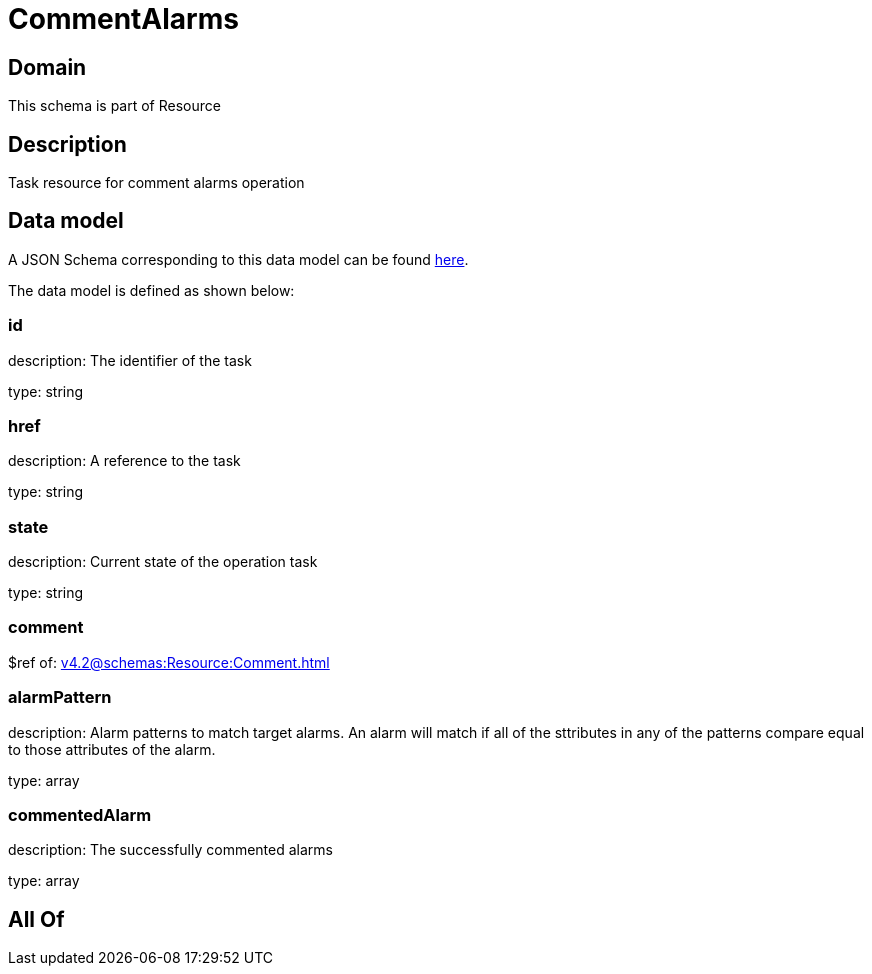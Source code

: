 = CommentAlarms

[#domain]
== Domain

This schema is part of Resource

[#description]
== Description

Task resource for comment alarms operation


[#data_model]
== Data model

A JSON Schema corresponding to this data model can be found https://tmforum.org[here].

The data model is defined as shown below:


=== id
description: The identifier of the task

type: string


=== href
description: A reference to the task

type: string


=== state
description: Current state of the operation task

type: string


=== comment
$ref of: xref:v4.2@schemas:Resource:Comment.adoc[]


=== alarmPattern
description: Alarm patterns to match target alarms. An alarm will match if all of the sttributes in any of the patterns compare equal to those attributes of the alarm.

type: array


=== commentedAlarm
description: The successfully commented alarms

type: array


[#all_of]
== All Of

